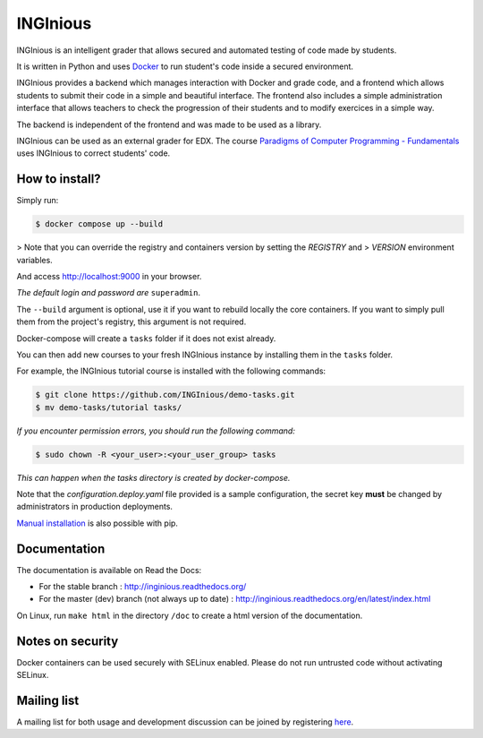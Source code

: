 INGInious
=========

.. image:: https://api.codacy.com/project/badge/Grade/7cd8340004ef4d409143d5c24259efc1
   :alt: Codacy Badge
   :target: https://app.codacy.com/gh/INGInious/INGInious?utm_source=github.com&utm_medium=referral&utm_content=INGInious/INGInious&utm_campaign=Badge_Grade_Dashboard
.. image:: https://app.codacy.com/project/badge/Coverage/9102bbf54901478dbe288a386195f77e
   :alt: Codacy coverage Badge
   :target: https://www.codacy.com/gh/INGInious/INGInious/dashboard?utm_source=github.com&utm_medium=referral&utm_content=INGInious/INGInious&utm_campaign=Badge_Coverage
.. image:: https://github.com/INGInious/INGInious/actions/workflows/ci.yml/badge.svg
    :target: https://github.com/INGInious/INGInious/actions
.. image:: https://readthedocs.org/projects/inginious/badge/?version=latest
    :target: https://readthedocs.org/projects/inginious/?badge=latest
.. image:: https://weblate.info.ucl.ac.be/widgets/inginious/-/frontend/svg-badge.svg
    :target: https://weblate.info.ucl.ac.be/engage/inginious/?utm_source=widget

INGInious is an intelligent grader that allows secured and automated testing of code made by students.

It is written in Python and uses Docker_ to run student's code inside a secured environment.

INGInious provides a backend which manages interaction with Docker and grade code, and a frontend which allows students to submit their code in a simple and beautiful interface. The frontend also includes a simple administration interface that allows teachers to check the progression of their students and to modify exercices in a simple way.

The backend is independent of the frontend and was made to be used as a library.

INGInious can be used as an external grader for EDX. The course `Paradigms of Computer Programming - Fundamentals`_ uses INGInious to correct students' code.

.. _Docker: https://www.docker.com/
.. _Paradigms of Computer Programming - Fundamentals: https://www.edx.org/course/louvainx/louvainx-louv1-1x-paradigms-computer-2751

How to install?
---------------

Simply run:

.. code-block::

   $ docker compose up --build

> Note that you can override the registry and containers version by setting the `REGISTRY` and
> `VERSION` environment variables.

And access http://localhost:9000 in your browser.

*The default login and password are* ``superadmin``.

The ``--build`` argument is optional, use it if you want to rebuild locally the core containers.
If you want to simply pull them from the project's registry, this argument is not required.

Docker-compose will create a ``tasks`` folder if it does not exist already.

You can then add new courses to your fresh INGInious instance by installing them in the ``tasks`` folder.

For example, the INGInious tutorial course is installed with the following commands:

.. code-block::

   $ git clone https://github.com/INGInious/demo-tasks.git
   $ mv demo-tasks/tutorial tasks/

*If you encounter permission errors, you should run the following command:*

.. code-block::

   $ sudo chown -R <your_user>:<your_user_group> tasks

*This can happen when the tasks directory is created by docker-compose.*

Note that the `configuration.deploy.yaml` file provided is a sample configuration, the secret key **must** be changed by administrators in production deployments.

.. _Manual installation: https://docs.inginious.org/en/latest/admin_doc/install_doc/installation.html

`Manual installation`_ is also possible with pip.

Documentation
-------------

The documentation is available on Read the Docs:

- For the stable branch : http://inginious.readthedocs.org/
- For the master (dev) branch (not always up to date) : http://inginious.readthedocs.org/en/latest/index.html

On Linux, run ``make html`` in the directory ``/doc`` to create a html version of the documentation.


Notes on security
-----------------

Docker containers can be used securely with SELinux enabled. Please do not run untrusted code without activating SELinux.

Mailing list
------------

A mailing list for both usage and development discussion can be joined by registering here_.

..  _here: https://sympa-2.sipr.ucl.ac.be/sympa/info/inginious
